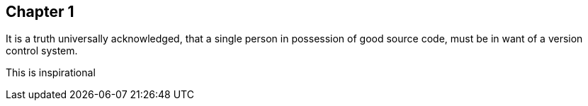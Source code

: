 == Chapter 1
It is a truth universally acknowledged, that a single person in
possession of good source code, must be in want of a version control
system.

This is inspirational
